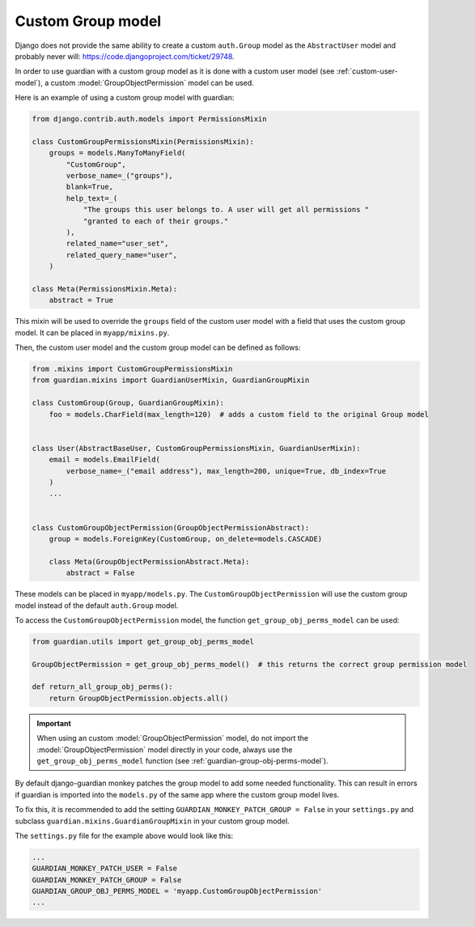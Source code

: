 .. _custom-group-model:

Custom Group model
=================

.. versionadded:: 2.6

Django does not provide the same ability to create a custom ``auth.Group`` model
as the ``AbstractUser`` model and probably never will: https://code.djangoproject.com/ticket/29748.

In order to use guardian with a custom group model as it is done with a custom user model
(see :ref:`custom-user-model`), a custom :model:`GroupObjectPermission` model can be used.

Here is an example of using a custom group model with guardian:

.. code-block:: python

    from django.contrib.auth.models import PermissionsMixin

    class CustomGroupPermissionsMixin(PermissionsMixin):
        groups = models.ManyToManyField(
            "CustomGroup",
            verbose_name=_("groups"),
            blank=True,
            help_text=_(
                "The groups this user belongs to. A user will get all permissions "
                "granted to each of their groups."
            ),
            related_name="user_set",
            related_query_name="user",
        )

    class Meta(PermissionsMixin.Meta):
        abstract = True


This mixin will be used to override the ``groups`` field of the custom user model
with a field that uses the custom group model. It can be placed in ``myapp/mixins.py``.

Then, the custom user model and the custom group model can be defined as follows:

.. code-block:: python

    from .mixins import CustomGroupPermissionsMixin
    from guardian.mixins import GuardianUserMixin, GuardianGroupMixin

    class CustomGroup(Group, GuardianGroupMixin):
        foo = models.CharField(max_length=120)  # adds a custom field to the original Group model


    class User(AbstractBaseUser, CustomGroupPermissionsMixin, GuardianUserMixin):
        email = models.EmailField(
            verbose_name=_("email address"), max_length=200, unique=True, db_index=True
        )
        ...


    class CustomGroupObjectPermission(GroupObjectPermissionAbstract):
        group = models.ForeignKey(CustomGroup, on_delete=models.CASCADE)

        class Meta(GroupObjectPermissionAbstract.Meta):
            abstract = False


These models can be placed in ``myapp/models.py``. The ``CustomGroupObjectPermission`` will use
the custom group model instead of the default ``auth.Group`` model.

To access the ``CustomGroupObjectPermission`` model, the function ``get_group_obj_perms_model`` can be used:

.. code-block:: python

    from guardian.utils import get_group_obj_perms_model

    GroupObjectPermission = get_group_obj_perms_model()  # this returns the correct group permission model

    def return_all_group_obj_perms():
        return GroupObjectPermission.objects.all()


.. important::
    When using an custom :model:`GroupObjectPermission` model, do not import the :model:`GroupObjectPermission` model
    directly in your code, always use the ``get_group_obj_perms_model`` function
    (see :ref:`guardian-group-obj-perms-model`).

By default django-guardian monkey patches the group model to add some needed
functionality. This can result in errors if guardian is imported into the ``models.py``
of the same app where the custom group model lives.

To fix this, it is recommended to add the setting ``GUARDIAN_MONKEY_PATCH_GROUP = False``
in your ``settings.py`` and subclass ``guardian.mixins.GuardianGroupMixin`` in your custom group model.

The ``settings.py`` file for the example above would look like this:

.. code-block:: python

    ...
    GUARDIAN_MONKEY_PATCH_USER = False
    GUARDIAN_MONKEY_PATCH_GROUP = False
    GUARDIAN_GROUP_OBJ_PERMS_MODEL = 'myapp.CustomGroupObjectPermission'
    ...

